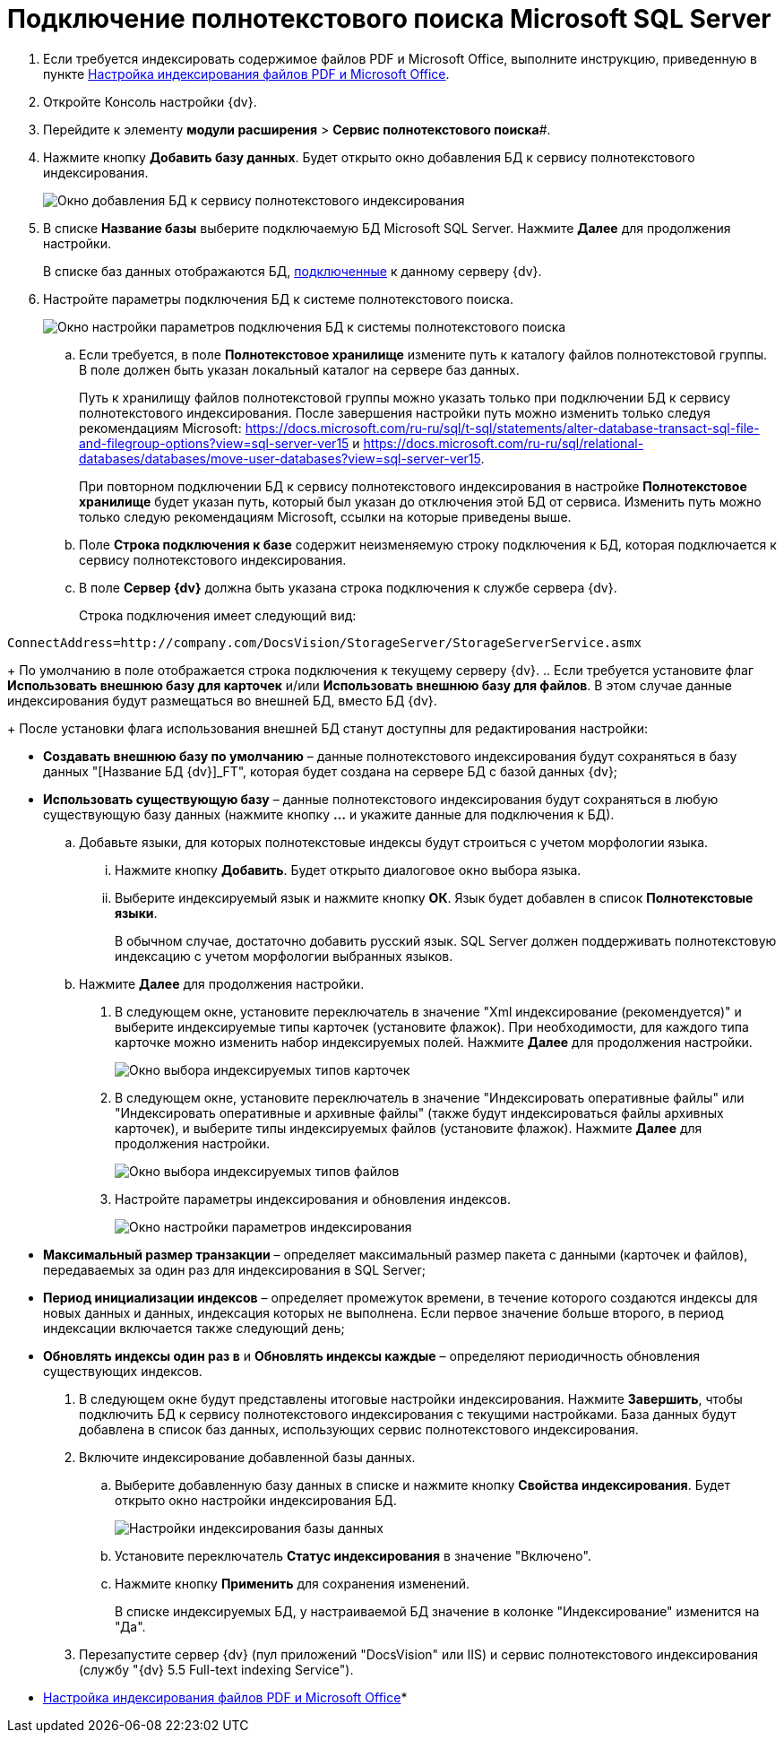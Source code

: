 = Подключение полнотекстового поиска Microsoft SQL Server

. Если требуется индексировать содержимое файлов PDF и Microsoft Office, выполните инструкцию, приведенную в пункте xref:EnablePDFFulltextSearch.adoc[Настройка индексирования файлов PDF и Microsoft Office].
. Откройте Консоль настройки {dv}.
. Перейдите к элементу *модули расширения* > *Сервис полнотекстового поиска*#.
. Нажмите кнопку *Добавить базу данных*. Будет открыто окно добавления БД к сервису полнотекстового индексирования.
+
image::AddDbToFulltextStartPage.png[Окно добавления БД к сервису полнотекстового индексирования]
. В списке *Название базы* выберите подключаемую БД Microsoft SQL Server. Нажмите *Далее* для продолжения настройки.
+
В списке баз данных отображаются БД, xref:Server_Settings_Databases.adoc[подключенные] к данному серверу {dv}.
. Настройте параметры подключения БД к системе полнотекстового поиска.
+
image::AddDbToFulltextIndexingConfig.png[Окно настройки параметров подключения БД к системы полнотекстового поиска]
[loweralpha]
.. Если требуется, в поле *Полнотекстовое хранилище* измените путь к каталогу файлов полнотекстовой группы. В поле должен быть указан локальный каталог на сервере баз данных.
+
Путь к хранилищу файлов полнотекстовой группы можно указать только при подключении БД к сервису полнотекстового индексирования. После завершения настройки путь можно изменить только следуя рекомендациям Microsoft: https://docs.microsoft.com/ru-ru/sql/t-sql/statements/alter-database-transact-sql-file-and-filegroup-options?view=sql-server-ver15 и https://docs.microsoft.com/ru-ru/sql/relational-databases/databases/move-user-databases?view=sql-server-ver15.
+
При повторном подключении БД к сервису полнотекстового индексирования в настройке *Полнотекстовое хранилище* будет указан путь, который был указан до отключения этой БД от сервиса. Изменить путь можно только следую рекомендациям Microsoft, ссылки на которые приведены выше.
.. Поле *Строка подключения к базе* содержит неизменяемую строку подключения к БД, которая подключается к сервису полнотекстового индексирования.
.. В поле *Сервер {dv}* должна быть указана строка подключения к службе сервера {dv}.
+
Строка подключения имеет следующий вид:

[source,pre,codeblock]
----
ConnectAddress=http://company.com/DocsVision/StorageServer/StorageServerService.asmx
----
+
По умолчанию в поле отображается строка подключения к текущему серверу {dv}.
.. Если требуется установите флаг *Использовать внешнюю базу для карточек* и/или *Использовать внешнюю базу для файлов*. В этом случае данные индексирования будут размещаться во внешней БД, вместо БД {dv}.
+
После установки флага использования внешней БД станут доступны для редактирования настройки:

* *Создавать внешнюю базу по умолчанию* – данные полнотекстового индексирования будут сохраняться в базу данных "[Название БД {dv}]_FT", которая будет создана на сервере БД с базой данных {dv};
* *Использовать существующую базу* – данные полнотекстового индексирования будут сохраняться в любую существующую базу данных (нажмите кнопку *…* и укажите данные для подключения к БД).
.. Добавьте языки, для которых полнотекстовые индексы будут строиться с учетом морфологии языка.
+
[lowerroman]
... Нажмите кнопку *Добавить*. Будет открыто диалоговое окно выбора языка.
... Выберите индексируемый язык и нажмите кнопку *ОК*. Язык будет добавлен в список *Полнотекстовые языки*.
+
В обычном случае, достаточно добавить русский язык. SQL Server должен поддерживать полнотекстовую индексацию с учетом морфологии выбранных языков.
.. Нажмите *Далее* для продолжения настройки.
. В следующем окне, установите переключатель в значение "Xml индексирование (рекомендуется)" и выберите индексируемые типы карточек (установите флажок). При необходимости, для каждого типа карточке можно изменить набор индексируемых полей. Нажмите *Далее* для продолжения настройки.
+
image::AddDbToFulltextIndexingConfigCards.png[Окно выбора индексируемых типов карточек]
. В следующем окне, установите переключатель в значение "Индексировать оперативные файлы" или "Индексировать оперативные и архивные файлы" (также будут индексироваться файлы архивных карточек), и выберите типы индексируемых файлов (установите флажок). Нажмите *Далее* для продолжения настройки.
+
image::AddDbToFulltextIndexingConfigFiles.png[Окно выбора индексируемых типов файлов]
. Настройте параметры индексирования и обновления индексов.
+
image::AddDbToFulltextIndexingCommonConfig.png[Окно настройки параметров индексирования]
+
* *Максимальный размер транзакции* – определяет максимальный размер пакета с данными (карточек и файлов), передаваемых за один раз для индексирования в SQL Server;
* *Период инициализации индексов* – определяет промежуток времени, в течение которого создаются индексы для новых данных и данных, индексация которых не выполнена. Если первое значение больше второго, в период индексации включается также следующий день;
* *Обновлять индексы один раз в* и *Обновлять индексы каждые* – определяют периодичность обновления существующих индексов.
. В следующем окне будут представлены итоговые настройки индексирования. Нажмите *Завершить*, чтобы подключить БД к сервису полнотекстового индексирования с текущими настройками. База данных будут добавлена в список баз данных, использующих сервис полнотекстового индексирования.
. Включите индексирование добавленной базы данных.
[loweralpha]
.. Выберите добавленную базу данных в списке и нажмите кнопку *Свойства индексирования*. Будет открыто окно настройки индексирования БД.
+
image::AddDbToFulltextIndexingEnable.png[Настройки индексирования базы данных]
.. Установите переключатель *Статус индексирования* в значение "Включено".
.. Нажмите кнопку *Применить* для сохранения изменений.
+
В списке индексируемых БД, у настраиваемой БД значение в колонке "Индексирование" изменится на "Да".
. Перезапустите сервер {dv} (пул приложений "DocsVision" или IIS) и сервис полнотекстового индексирования (службу "{dv} 5.5 Full-text indexing Service").

* xref:EnablePDFFulltextSearch.adoc[Настройка индексирования файлов PDF и Microsoft Office]* +

